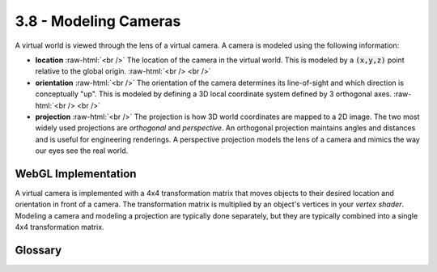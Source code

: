 ..  Copyright (C)  Wayne Brown
    Permission is granted to copy, distribute
    and/or modify this document under the terms of the GNU Free Documentation
    License, Version 1.3 or any later version published by the Free Software
    Foundation; with Invariant Sections being Forward, Prefaces, and
    Contributor List, no Front-Cover Texts, and no Back-Cover Texts.  A copy of
    the license is included in the section entitled "GNU Free Documentation
    License".

.. role:: raw-html(raw)
   :format: html

3.8 - Modeling Cameras
::::::::::::::::::::::

A virtual world is viewed through the lens of a virtual camera. A camera
is modeled using the following information:

* **location** :raw-html:`<br />`
  The location of the camera in the virtual world. This is modeled by a
  :code:`(x,y,z)` point relative to the global origin.
  :raw-html:`<br /> <br />`

* **orientation** :raw-html:`<br />`
  The orientation of the camera determines its line-of-sight and which
  direction is conceptually "up". This is modeled by defining a 3D local
  coordinate system defined by 3 orthogonal axes.
  :raw-html:`<br /> <br />`

* **projection** :raw-html:`<br />`
  The projection is how 3D world coordinates are mapped to a 2D image.
  The two most widely
  used projections are *orthogonal* and *perspective*. An orthogonal
  projection maintains angles and distances and is useful for engineering
  renderings. A perspective projection models the lens of a camera and
  mimics the way our eyes see the real world.


WebGL Implementation
--------------------

A virtual camera is implemented with a 4x4 transformation matrix that moves
objects to their desired location and orientation in front of a camera.
The transformation matrix is multiplied by an object's vertices in your *vertex shader*.
Modeling a camera and modeling a projection are typically done separately,
but they are typically combined into a single 4x4 transformation matrix.

Glossary
--------

.. glossary::

  virtual camera
    A model of a camera that allows a view of a virtual world from a specific
    location and orientation.

  projection
    A mathematical operation that projects a 3D world into a 2D image.

.. index:: virtual camera, projection
